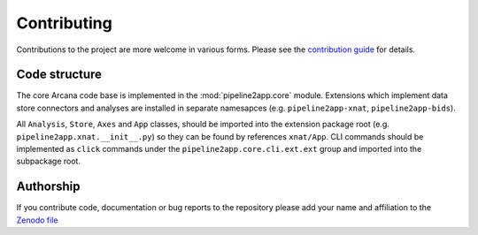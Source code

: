 Contributing
============

Contributions to the project are more welcome in various forms. Please see the
`contribution guide  <https://github.com/ArcanaFramework/pipeline2app/blob/main/CONTRIBUTING.md>`_
for details.


Code structure
--------------

The core Arcana code base is implemented in the :mod:`pipeline2app.core` module. Extensions
which implement data store connectors and analyses are installed in separate namesapces
(e.g. ``pipeline2app-xnat``, ``pipeline2app-bids``).

All ``Analysis``, ``Store``, ``Axes`` and ``App`` classes, should be
imported into the extension package root (e.g. ``pipeline2app.xnat.__init__.py``) so they can
be found by references ``xnat/App``. CLI commands should be implemented as ``click``
commands under the ``pipeline2app.core.cli.ext.ext`` group and imported into the subpackage
root.


Authorship
----------

If you contribute code, documentation or bug reports to the repository please
add your name and affiliation to the `Zenodo file <https://github.com/ArcanaFramework/pipeline2app/blob/main/.zenodo.json>`_
